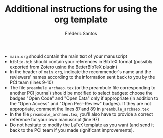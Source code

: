#+TITLE: Additional instructions for using the org template
#+AUTHOR: Frédéric Santos

- ~main.org~ should contain the main text of your manuscript
- ~biblio.bib~ should contain your references in BibTeX format (possibly exported from Zotero using the [[https://github.com/retorquere/zotero-better-bibtex][BetterBibTeX]] plugin)
- In the header of ~main.org~, indicate the recommender's name and the reviewers' names according to the information sent back to you by the PCI team (lines 9-10)
- The file ~preambule_archaeo.tex~ (or the preambule file corresponding to another PCI journal) should be modified to select badges: choose the badges "Open Code" and "Open Data" only if appropriate (in addition to the "Open Access" and "Open Peer-Review" badges). If they are not appropriate, comment the lines 87 and 89 in ~preambule_archaeo.tex~
- In the file ~preambule_archaeo.tex~, you'll also have to provide a correct reference for your own manuscript (line 97)
- Do not hesitate to modify the LaTeX template as you want (and send it back to the PCI team if you made significant improvements).
